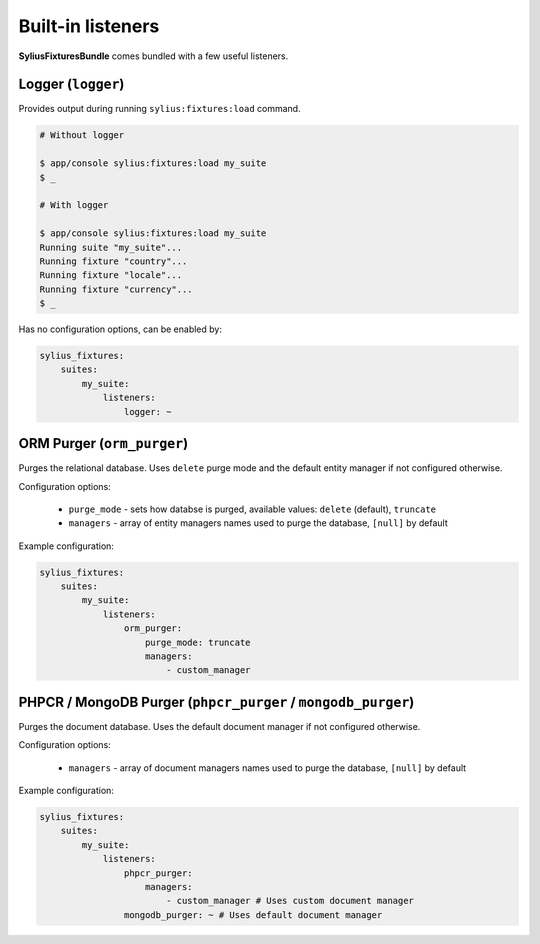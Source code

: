 Built-in listeners
==================

**SyliusFixturesBundle** comes bundled with a few useful listeners.

Logger (``logger``)
-------------------

Provides output during running ``sylius:fixtures:load`` command.

.. code-block:: bash

    # Without logger

    $ app/console sylius:fixtures:load my_suite
    $ _

    # With logger

    $ app/console sylius:fixtures:load my_suite
    Running suite "my_suite"...
    Running fixture "country"...
    Running fixture "locale"...
    Running fixture "currency"...
    $ _

Has no configuration options, can be enabled by:

.. code-block:: yaml

    sylius_fixtures:
        suites:
            my_suite:
                listeners:
                    logger: ~

ORM Purger (``orm_purger``)
---------------------------

Purges the relational database. Uses ``delete`` purge mode and the default entity manager if not configured otherwise.

Configuration options:

    - ``purge_mode`` - sets how databse is purged, available values: ``delete`` (default), ``truncate``
    - ``managers`` - array of entity managers names used to purge the database, ``[null]`` by default

Example configuration:

.. code-block:: yaml

    sylius_fixtures:
        suites:
            my_suite:
                listeners:
                    orm_purger:
                        purge_mode: truncate
                        managers:
                            - custom_manager

PHPCR / MongoDB Purger (``phpcr_purger`` / ``mongodb_purger``)
--------------------------------------------------------------

Purges the document database. Uses the default document manager if not configured otherwise.

Configuration options:

    - ``managers`` - array of document managers names used to purge the database, ``[null]`` by default

Example configuration:

.. code-block:: yaml

    sylius_fixtures:
        suites:
            my_suite:
                listeners:
                    phpcr_purger:
                        managers:
                            - custom_manager # Uses custom document manager
                    mongodb_purger: ~ # Uses default document manager
